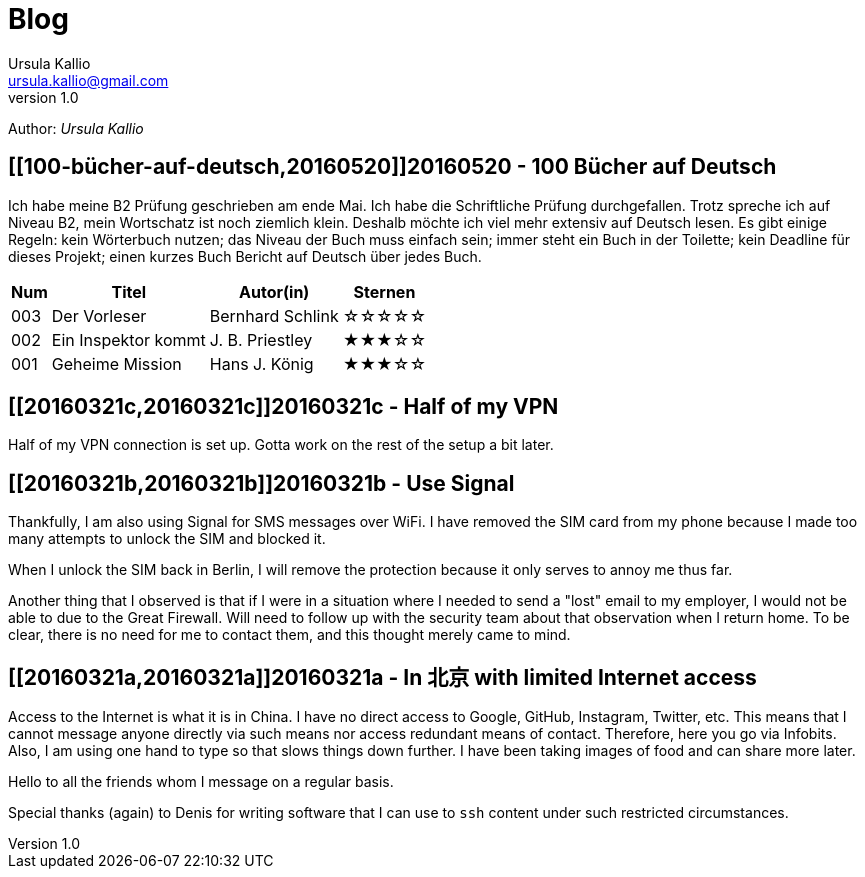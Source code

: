 = Blog 
Ursula Kallio <ursula.kallio@gmail.com>
v1.0
Author: _{author}_

== [[100-bücher-auf-deutsch,20160520]]20160520 - 100 Bücher auf Deutsch

Ich habe meine B2 Prüfung geschrieben am ende Mai. Ich habe die Schriftliche
Prüfung durchgefallen. Trotz spreche ich auf Niveau B2, mein Wortschatz ist
noch ziemlich klein. Deshalb möchte ich viel mehr extensiv auf Deutsch lesen.
Es gibt einige Regeln: kein Wörterbuch nutzen; das Niveau der Buch muss
einfach sein; immer steht ein Buch in der Toilette; kein Deadline für dieses
Projekt; einen kurzes Buch Bericht auf Deutsch über jedes Buch.

+++++++++++++++
<table>
  <tr>
    <th>Num</th>
    <th>Titel</th>
    <th>Autor(in)</th>
    <th>Sternen</th>
  </tr>
<!--   <tr>
    <td>000</td>
    <td>Zweimal ist einmal zuviel</td>
    <td>Janet Evanovich</td>
    <td>☆☆☆☆☆</td>
  </tr> 
  <tr>
    <td>000</td>
    <td>Die Leiden des jungen Werther — Band 1</td>
    <td>Johann Wolfgang von Goethe</td>
    <td>☆☆☆☆☆</td>
  </tr> 
  <tr>
    <td>000</td>
    <td>Todeslächeln, Band 1 — Verschleppt: Thriller</td>
    <td>Dorothé Kanders</td>
    <td>☆☆☆☆☆</td>
  </tr> -->
  <tr>
    <td>003</td>
    <td>Der Vorleser</td>
    <td>Bernhard Schlink</td>
    <td>☆☆☆☆☆</td>
  </tr>
  <tr>
    <td>002</td>
    <td>Ein Inspektor kommt</td>
    <td>J. B. Priestley</td>
    <td>★★★☆☆</td>
  </tr>
  <tr>
    <td>001</td>
    <td>Geheime Mission</td>
    <td>Hans J. König</td>
    <td>★★★☆☆</td>
  </tr>
</table>
+++++++++++++++

== [[20160321c,20160321c]]20160321c - Half of my VPN

Half of my VPN connection is set up. Gotta work on the rest of the setup a bit
later. 

== [[20160321b,20160321b]]20160321b - Use Signal

Thankfully, I am also using Signal for SMS messages over WiFi. I have removed
the SIM card from my phone because I made too many attempts to unlock the SIM
and blocked it.

When I unlock the SIM back in Berlin, I will remove the protection because it
only serves to annoy me thus far.

Another thing that I observed is that if I were in a situation where I needed
to send a "lost" email to my employer, I would not be able to due to the Great
Firewall. Will need to follow up with the security team about that observation
when I return home. To be clear, there is no need for me to contact them, and
this thought merely came to mind.

== [[20160321a,20160321a]]20160321a - In 北京 with limited Internet access

Access to the Internet is what it is in China. I have no direct access to
Google, GitHub, Instagram, Twitter, etc. This means that I cannot message
anyone directly via such means nor access redundant means of contact.
Therefore, here you go via Infobits. Also, I am using one hand to type so that
slows things down further. I have been taking images of food and can share more later.

Hello to all the friends whom I message on a regular basis.

Special thanks (again) to Denis for writing software that I can use to `ssh`
content under such restricted circumstances.
